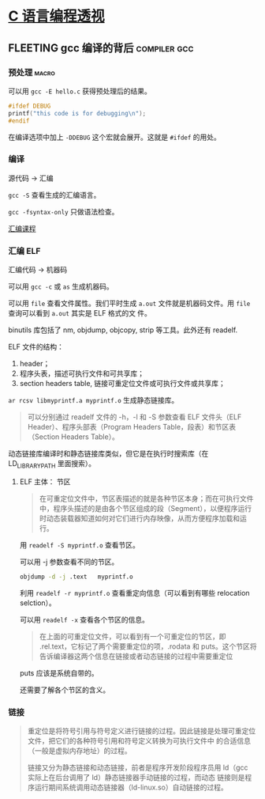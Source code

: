 * [[https://tinylab-1.gitbook.io/cbook/][C 语言编程透视]]
** FLEETING gcc 编译的背后                                     :compiler:gcc:
*** 预处理                                                            :macro:
可以用 ~gcc -E hello.c~ 获得预处理后的结果。

#+BEGIN_SRC c
  #ifdef DEBUG
  printf("this code is for debugging\n");
  #endif
#+END_SRC

在编译选项中加上 ~-DDEBUG~ 这个宏就会展开。这就是 ~#ifdef~ 的用处。
*** 编译
源代码 -> 汇编

~gcc -S~ 查看生成的汇编语言。

~gcc -fsyntax-only~ 只做语法检查。

[[https://www.cs.usfca.edu/~cruse/cs630f06/][汇编课程]]


*** 汇编                                                                :ELF:
汇编代码 -> 机器码

可以用 ~gcc -c~ 或 ~as~ 生成机器码。

可以用 ~file~ 查看文件属性。我们平时生成 ~a.out~ 文件就是机器码文件。用 ~file~ 查询可以看到 ~a.out~ 其实是 ELF 格式的文
件。

binutils 库包括了 nm, objdump, objcopy, strip 等工具。此外还有 readelf.

ELF 文件的结构：

1. header；
2. 程序头表，描述可执行文件和可共享库；
3. section headers table, 链接可重定位文件或可执行文件或共享库；

~ar rcsv libmyprintf.a myprintf.o~ 生成静态链接库。

#+BEGIN_QUOTE
可以分别通过 readelf 文件的 -h，-l 和 -S 参数查看 ELF 文件头（ELF Header）、程序头部表（Program Headers Table，段表）和节区表（Section Headers Table）。
#+END_QUOTE

动态链接库编译时和静态链接库类似，但它是在执行时搜索库（在 LD_LIBRARY_PATH 里面搜索）。

**** ELF 主体： 节区
#+BEGIN_QUOTE
在可重定位文件中，节区表描述的就是各种节区本身；而在可执行文件中，程序头描述的是由各个节区组成的段（Segment），以便程序运行时动态装载器知道如何对它们进行内存映像，从而方便程序加载和运行。
#+END_QUOTE

用 ~readelf -S myprintf.o~ 查看节区。

可以用 -j 参数查看不同的节区。

#+BEGIN_SRC bash
  objdump -d -j .text   myprintf.o
#+END_SRC

利用 ~readelf -r myprintf.o~ 查看重定向信息（可以看到有哪些 relocation selction）。

可以用 ~readelf -x~ 查看各个节区的信息。

#+BEGIN_QUOTE
在上面的可重定位文件，可以看到有一个可重定位的节区，即 .rel.text，它标记了两个需要重定位的项，.rodata 和 puts。这个节区将告诉编译器这两个信息在链接或者动态链接的过程中需要重定位
#+END_QUOTE

puts 应该是系统自带的。

还需要了解各个节区的含义。

*** 链接
#+BEGIN_QUOTE
重定位是将符号引用与符号定义进行链接的过程。因此链接是处理可重定位文件，把它们的各种符号引用和符号定义转换为可执行文件中
的合适信息（一般是虚拟内存地址）的过程。

链接又分为静态链接和动态链接，前者是程序开发阶段程序员用 ld（gcc 实际上在后台调用了 ld）静态链接器手动链接的过程，而动态
链接则是程序运行期间系统调用动态链接器（ld-linux.so）自动链接的过程。

#+END_QUOTE
